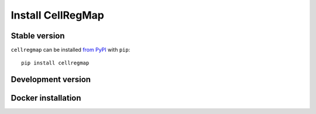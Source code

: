 ******************
Install CellRegMap
******************

Stable version
--------------

``cellregmap`` can be installed `from PyPI <https://pypi.org/project/cellregmap>`_ with ``pip``:
::
	pip install cellregmap


Development version
-------------------

Docker installation
-------------------

